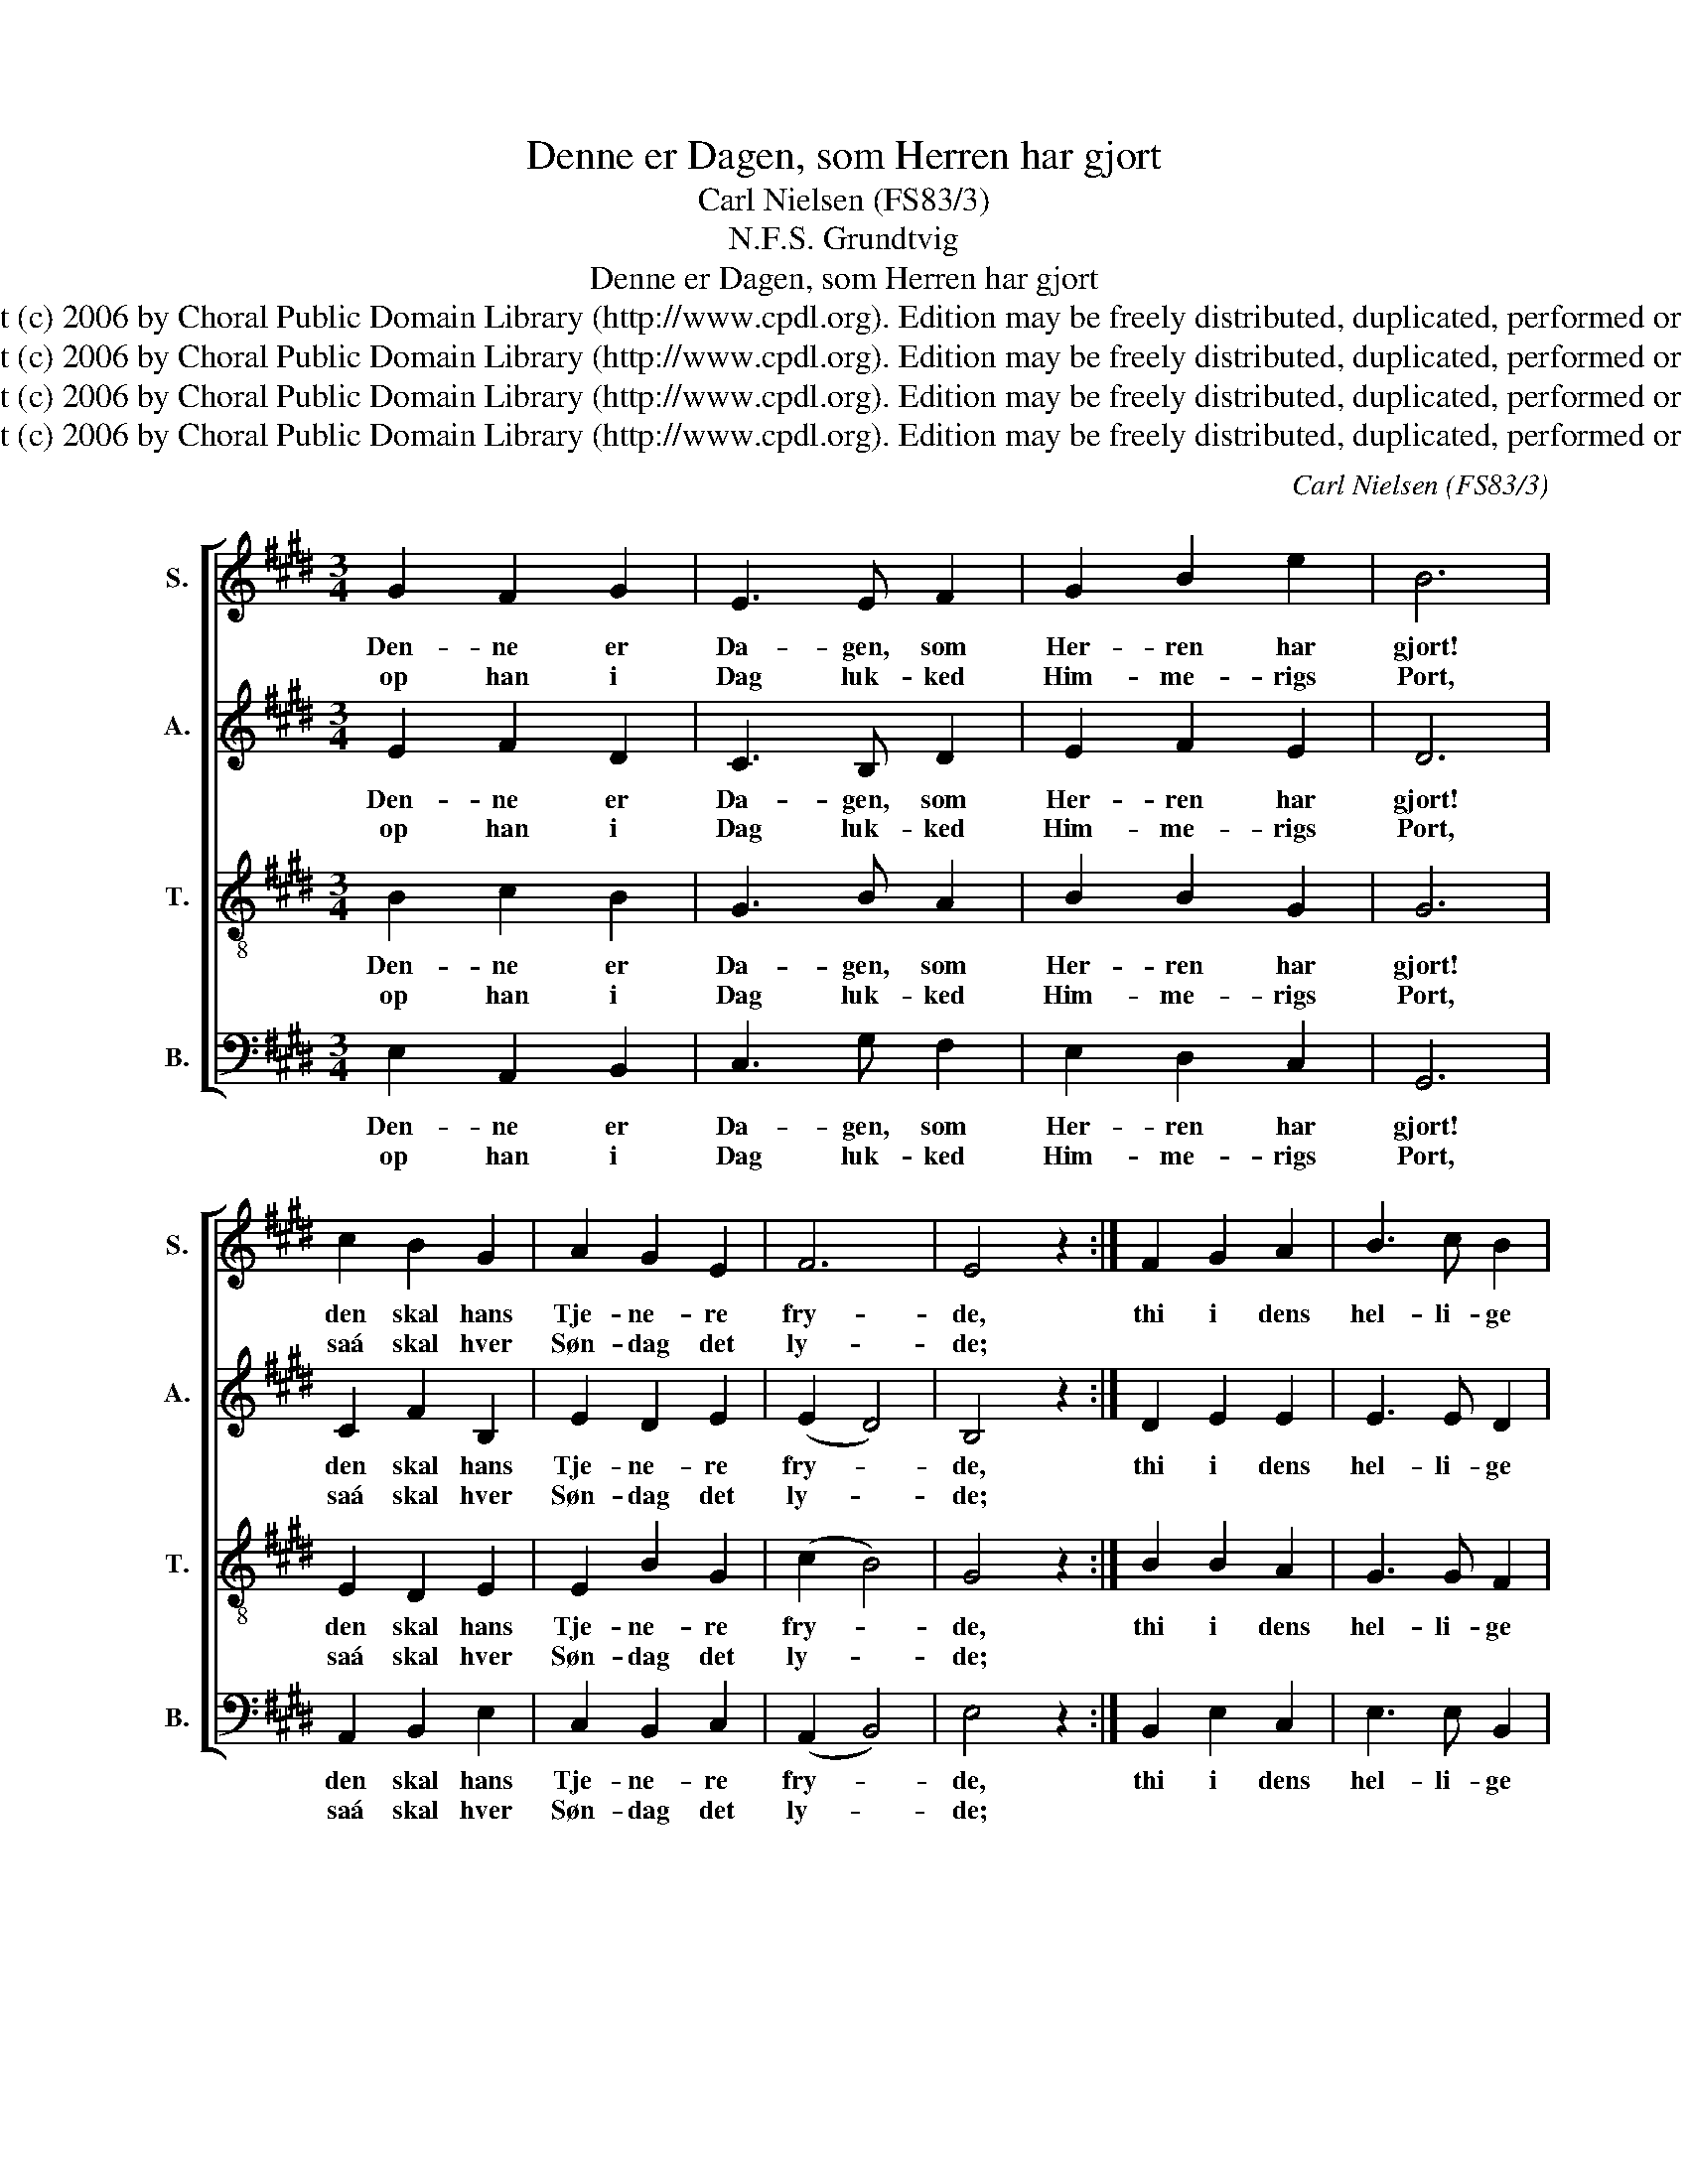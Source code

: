 X:1
T:Denne er Dagen, som Herren har gjort
T:Carl Nielsen (FS83/3)
T:N.F.S. Grundtvig
T:Denne er Dagen, som Herren har gjort
T:Copyright (c) 2006 by Choral Public Domain Library (http://www.cpdl.org). Edition may be freely distributed, duplicated, performed or recorded.
T:Copyright (c) 2006 by Choral Public Domain Library (http://www.cpdl.org). Edition may be freely distributed, duplicated, performed or recorded.
T:Copyright (c) 2006 by Choral Public Domain Library (http://www.cpdl.org). Edition may be freely distributed, duplicated, performed or recorded.
T:Copyright (c) 2006 by Choral Public Domain Library (http://www.cpdl.org). Edition may be freely distributed, duplicated, performed or recorded.
C:Carl Nielsen (FS83/3)
Z:N.F.S. Grundtvig
Z:Copyright (c) 2006 by Choral Public Domain Library (http://www.cpdl.org).
Z:Edition may be freely distributed, duplicated, performed or recorded.
%%score [ 1 2 3 4 ]
L:1/8
M:3/4
K:E
V:1 treble nm="S." snm="S."
V:2 treble nm="A." snm="A."
V:3 treble-8 transpose=-12 nm="T." snm="T."
V:4 bass nm="B." snm="B."
V:1
 G2 F2 G2 | E3 E F2 | G2 B2 e2 | B6 | c2 B2 G2 | A2 G2 E2 | F6 | E4 z2 :| F2 G2 A2 | B3 c B2 | %10
w: Den- ne er|Da- gen, som|Her- ren har|gjort!|den skal hans|Tje- ne- re|fry-|de,|thi i dens|hel- li- ge|
w: op han i|Dag luk- ked|Him- me- rigs|Port,|saá skal hver|Søn- dag det|ly-|de;|||
 (A4 G2) | F6 | E2 F2 G2 | F3 G E2 | D4 C2 | B,6 | B2 A2 G2 | c2 c2 B2 | A4 G2 | F6 | E2 F2 G2 | %21
w: Ti- *|mer|her- lig af|Gra- ven op-|stod Guds|Ord,|naa- dig fra|Him- len Guds|Aand ned-|fór:|Véd I nu|
w: |||||||||||
 A2 (BA) G2 | F6 | !fermata!E4 z2 |] %24
w: hvor- for _ det|ki-|mer.|
w: |||
V:2
 E2 F2 D2 | C3 B, D2 | E2 F2 E2 | D6 | C2 F2 B,2 | E2 D2 E2 | (E2 D4) | B,4 z2 :| D2 E2 E2 | %9
w: Den- ne er|Da- gen, som|Her- ren har|gjort!|den skal hans|Tje- ne- re|fry- *|de,|thi i dens|
w: op han i|Dag luk- ked|Him- me- rigs|Port,|saá skal hver|Søn- dag det|ly- *|de;||
 E3 E D2 | (F4 ^E2) | F6 | C2 D2 E2 | D3 D C2 | B,4 ^A,2 | B,6 | E2 E2 E2 | E3 D E2 | (E2 F2) E2 | %19
w: hel- li- ge|Ti- *|mer|her- lig af|Gra- ven op-|stod Guds|Ord,|naa- dig fra|Him- len Guds|* * ned-|
w: ||||||||||
 D6 | C3 D E2 | E2 F2 E2 | (E2 D4) | !fermata!B,4 z2 |] %24
w: fór:|Véd I nu|hvor- for det|ki- *|mer.|
w: |||||
V:3
 B2 c2 B2 | G3 B A2 | B2 B2 G2 | G6 | E2 D2 E2 | E2 B2 G2 | (c2 B4) | G4 z2 :| B2 B2 A2 | G3 G F2 | %10
w: Den- ne er|Da- gen, som|Her- ren har|gjort!|den skal hans|Tje- ne- re|fry- *|de,|thi i dens|hel- li- ge|
w: op han i|Dag luk- ked|Him- me- rigs|Port,|saá skal hver|Søn- dag det|ly- *|de;|||
 c6 | A6 | A2 A2 B2 | B3 B G2 | F4 F2 | D6 | B2 c2 B2 | B2 A2 B2 | c4 B2 | B6 | G2 A2 B2 | %21
w: Ti-|mer|her- lig af|Gra- ven op-|stod Guds|Ord,|naa- dig fra|Him- len Guds|Aand ned-|fór:|Véd I nu|
w: |||||||||||
 c2 B2 B2 | (c2 B4) | !fermata!G4 z2 |] %24
w: hvor- for det|ki- *|mer.|
w: |||
V:4
 E,2 A,,2 B,,2 | C,3 G, F,2 | E,2 D,2 C,2 | G,,6 | A,,2 B,,2 E,2 | C,2 B,,2 C,2 | (A,,2 B,,4) | %7
w: Den- ne er|Da- gen, som|Her- ren har|gjort!|den skal hans|Tje- ne- re|fry- *|
w: op han i|Dag luk- ked|Him- me- rigs|Port,|saá skal hver|Søn- dag det|ly- *|
 E,4 z2 :| B,,2 E,2 C,2 | E,3 E, B,,2 | (F,,2 A,,2 C,2) | =D,6 | A,2 F,2 E,2 | B,,3 B,, C,2 | %14
w: de,|thi i dens|hel- li- ge|Ti- * *|mer|her- lig af|Gra- ven op-|
w: de;|||||||
 (D,2 E,2) F,2 | B,,6 | G,,2"^rev.1(11/06)" A,,2 E,2 | C,2 F,2 G,2 | %18
w: stod _ Guds|Ord,|naa- dig fra|Him- len Guds|
w: ||||
"^1.2.3.4." A,4"^Denne er Dagen, som Herren har gjort!den skal hans Tjenere fryde,op han i Dag lukked Himmerigs Port,saá skal hver Søndag det lyde;thi i dens hellige Timerherlig af Graven opstod Guds Ord,naadig fra Himlen Guds Aand nedfór:Véd I nu hvorfor det kimer.Frels da nu, Herre, giv Lykke og Held!Værket i Dag er dig eget!Lad Millioner dig takke i Kvæld,for du dem har vederkvæget!Ja, lad dem prise med GlædeAanden, som taler og trøster frit,Folket velsigner i Navnet dit,viser, din Fred er til Stede.Herre, vor Gud, ja besøg os i Glans,hvor i din Kirke vi mødes!Tungerne binde dig Krans over Krans,alt som vort Hjerte opglødes;Højtiden vokse med Dagen!Paaske og Pinse udsprang af Jul,saa lad og Glæden af Tro i Skjulspørge forgæves om Magen!Ja, lad saa virke dit Bad og dit Bord,med de indvirkede Tunger,at det kan høres, din Aand og dit Order det, som taler og sjunger!Lad os det føle og smage:Aanden er bedre end Kød og Blod,Herren er liflig og ejegod,kristne har kronede Dage!                    N.F.S. Grundtvig (1783-1872)                    Sangværk til den danske Kirke I (1837)" E,2 | %19
w: Aand ned-|
w: |
 B,,6 | C,2 F,2 E,2 | C,2 D,2 E,2 | (A,,2 B,,4) | !fermata!E,,4 z2 |] %24
w: fór:|Véd I nu|hvor- for det|ki- *|mer.|
w: |||||

